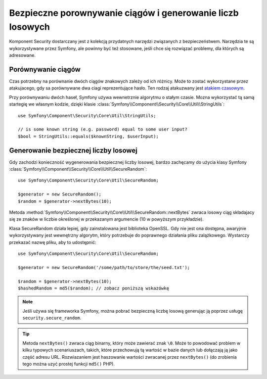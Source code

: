 .. highlight:: php
   :linenothreshold: 2

.. index::
   double: komponent Security; narzędzia

Bezpieczne porownywanie ciągów i generowanie liczb losowych
===========================================================

Komponent Security dostarczany jest z kolekcją przydatnych narzędzi
związanych z bezpieczeństwem. Narzędzia te są wykorzystywane przez Symfony,
ale powinny być też stosowane, jeśli chce się rozwiązać problemy, dla których
są adresowane.

.. index::
   single: bezpieczeństwo; porównywanie ciągów

Porównywanie ciągów
-------------------

Czas potrzebny na porównanie dwóch ciągów znakowych zależy od ich różnicy.
Może to zostać wykorzystane przez atakujacego, gdy sa porównywane dwa ciagi reprezentujące
hasło. Ten rodzaj atakuzwany jest `atakiem czasowym`_.

Przy porównywaniu dwóch haseł, Symfony używa wewnetrznie algorytmu o stałym czasie.
Mozna wykorzystać tą samą startegię we własnym kodzie, dzięki klasie
:class:`Symfony\\Component\\Security\\Core\\Util\\StringUtils`::

    use Symfony\Component\Security\Core\Util\StringUtils;

    // is some known string (e.g. password) equal to some user input?
    $bool = StringUtils::equals($knownString, $userInput);

.. index::
   single: bezpieczeństwo; generowanie liczb losowych

Generowanie bezpiecznej liczby losowej
--------------------------------------

Gdy zachodzi konieczność wygenerowania bezpiecznej liczby losowej, bardzo zachęcamy
do użycia klasy Symfony
:class:`Symfony\\Component\\Security\\Core\\Util\\SecureRandom`::

    use Symfony\Component\Security\Core\Util\SecureRandom;

    $generator = new SecureRandom();
    $random = $generator->nextBytes(10);

Metoda
:method:`Symfony\\Component\\Security\\Core\\Util\\SecureRandom::nextBytes`
zwraca losowy ciąg składajacy się ze znaków w liczbie określonej w przekazanym
argumencie (10 w powyższym przykładzie).

Klasa SecureRandom działa lepiej, gdy zainstalowana jest biblioteka OpenSSL.
Gdy nie jest ona dostępna, awaryjnie wykorzystywany jest wewnętrzny algorytm,
który potrzebuje do poprawnego działania pliku zalążkowego. Wystarczy przekazać
nazwę pliku, aby to udostępnić::

    use Symfony\Component\Security\Core\Util\SecureRandom;

    $generator = new SecureRandom('/some/path/to/store/the/seed.txt');

    $random = $generator->nextBytes(10);
    $hashedRandom = md5($random); // zobacz poniższą wskazówkę

.. note::

    Jeśli używa się frameworka Symfony, można pobrać bezpieczną liczbę losową
    generując ją poprzez usługę ``security.secure_random``.

.. tip::

    Metoda ``nextBytes()`` zwraca ciąg binarny, który może zawierać znak ``\0``.
    Może to powodować problem w kilku typowych scenariuszach, takich, które
    przechowują tą wartość w bazie danych lub dołączają ją jako część adresu URL.
    Rozwiazaniem jest haszowanie wartości zwracanej przez ``nextBytes()``
    (do zrobienia tego można uzyć prostej funkcji ``md5()`` PHP).

.. _`atakiem czasowym`: https://pl.wikipedia.org/wiki/Atak_czasowy
